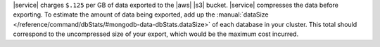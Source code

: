 |service| charges ``$.125`` per GB of data exported to the |aws| |s3|
bucket. |service| compresses the data before exporting. To estimate the
amount of data being exported, add up the
:manual:`dataSize </reference/command/dbStats/#mongodb-data-dbStats.dataSize>`
of each database in your cluster. This total should correspond to the
uncompressed size of your export, which would be the maximum cost
incurred.
